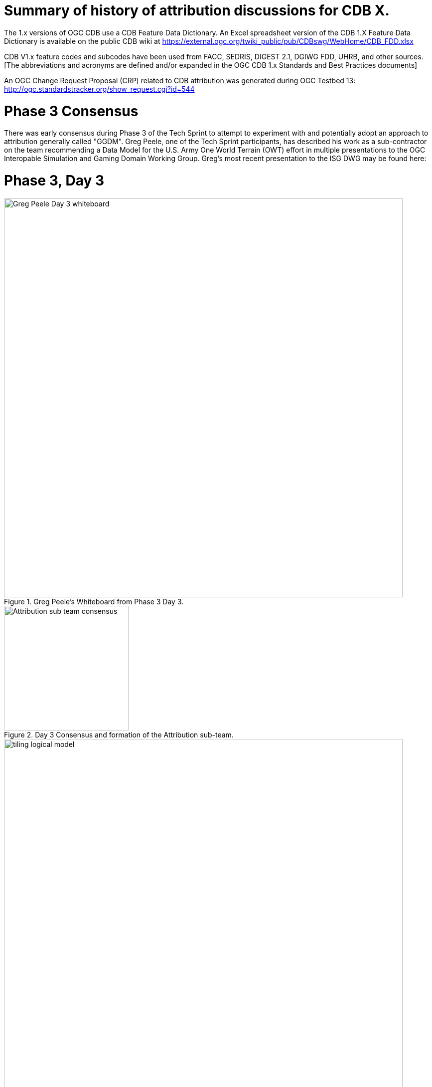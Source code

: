 [[Attribution]]

= Summary of history of attribution discussions for CDB X.

The 1.x versions of OGC CDB use a CDB Feature Data Dictionary.  An Excel spreadsheet version of the CDB 1.X Feature Data Dictionary is available on the public CDB wiki at
https://external.ogc.org/twiki_public/pub/CDBswg/WebHome/CDB_FDD.xlsx

CDB V1.x feature codes and subcodes have been used from FACC, SEDRIS, DIGEST 2.1, DGIWG FDD, UHRB, and other sources.  [The abbreviations and acronyms are defined and/or expanded in the OGC CDB 1.x Standards and Best Practices documents]

An OGC Change Request Proposal (CRP) related to CDB attribution was generated during OGC Testbed 13:
http://ogc.standardstracker.org/show_request.cgi?id=544

= Phase 3 Consensus

There was early consensus during Phase 3 of the Tech Sprint to attempt to experiment with and potentially adopt an approach to attribution generally called "GGDM".  Greg Peele, one of the Tech Sprint participants, has described his work as a sub-contractor on the team recommending a Data Model for the U.S. Army One World Terrain (OWT) effort in multiple presentations to the OGC Interopable Simulation and Gaming Domain Working Group.  Greg's most recent presentation to the ISG DWG may be found here:


= Phase 3, Day 3

[#img_Peele_Whiteboard_Day_3,reftext='{figure-caption} {counter:figure-num}']
.Greg Peele's Whiteboard from Phase 3 Day 3.
image::images/Greg Peele Day 3 whiteboard.png[width=800,align="center"]

[#img_Attribution-sub-team-consensus,reftext='{figure-caption} {counter:figure-num}']
.Day 3 Consensus and formation of the Attribution sub-team.
image::images/Attribution sub-team consensus.png[width=250,align="center"]


[#img_logical-model,reftext='{figure-caption} {counter:figure-num}']
.Sample successful image block for reference.
image::images/tiling_logical_model.jpg[width=800,align="center"]
